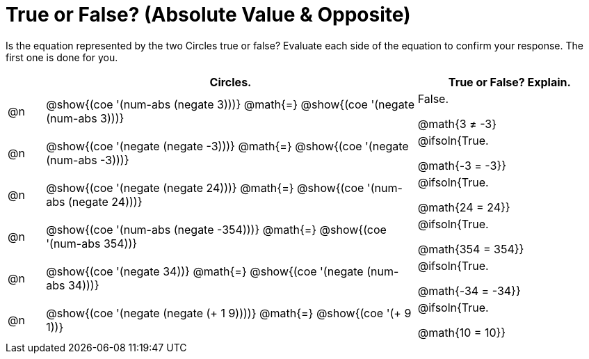 = True or False? (Absolute Value & Opposite)

++++
<style>
div.circleevalsexp { width: auto; }
td > .content > .paragraph > * { vertical-align: middle; }
</style>
++++

Is the equation represented by the two Circles true or false? Evaluate each side of the equation to confirm your response. The first one is done for you.

[.FillVerticalSpace,cols="^.^1a,^.^10a,^.^5a", stripes="none", options="header"]
|===
|	 | Circles.	   |True or False? Explain.


| @n
|@show{(coe '(num-abs (negate 3)))}
@math{=}
@show{(coe '(negate (num-abs 3)))}
| False.

@math{3 +≠+ -3}



| @n
|@show{(coe '(negate (negate -3)))}
@math{=}
@show{(coe '(negate (num-abs -3)))}
| @ifsoln{True.

@math{-3 = -3}}

| @n
|@show{(coe '(negate (negate 24)))}
@math{=}
@show{(coe '(num-abs (negate 24)))}
| @ifsoln{True.

@math{24 = 24}}


| @n
|@show{(coe '(num-abs (negate -354)))}
@math{=}
@show{(coe '(num-abs 354))}
| @ifsoln{True.

@math{354 = 354}}



| @n
|@show{(coe '(negate 34))}
@math{=}
@show{(coe '(negate (num-abs 34)))}
|@ifsoln{True.

@math{-34 = -34}}



| @n
|@show{(coe '(negate (negate (+ 1 9))))}
@math{=}
@show{(coe '(+ 9 1))}
| @ifsoln{True.

@math{10 = 10}}



|===
